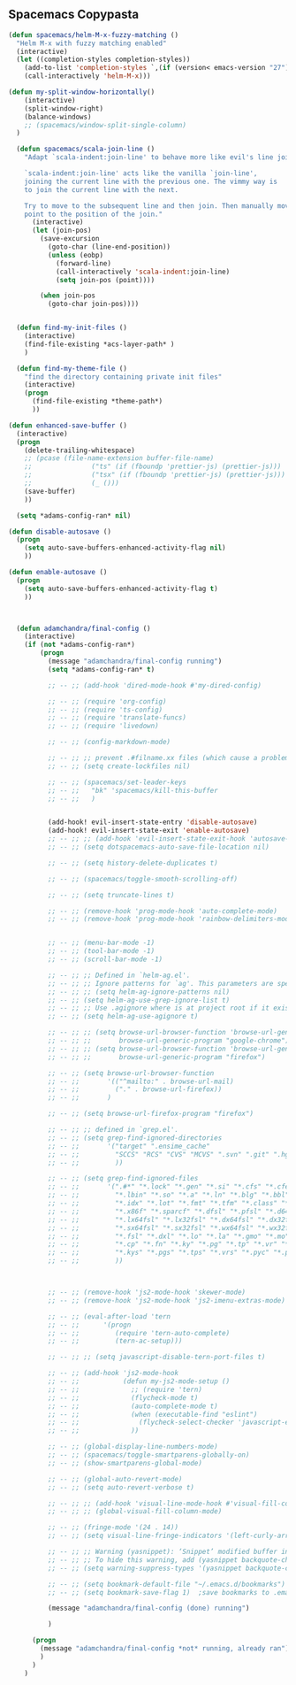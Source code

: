 
** Spacemacs Copypasta

#+begin_src emacs-lisp
  (defun spacemacs/helm-M-x-fuzzy-matching ()
    "Helm M-x with fuzzy matching enabled"
    (interactive)
    (let ((completion-styles completion-styles))
      (add-to-list 'completion-styles `,(if (version< emacs-version "27") 'helm-flex 'flex) t)
      (call-interactively 'helm-M-x)))

  (defun my-split-window-horizontally()
      (interactive)
      (split-window-right)
      (balance-windows)
      ;; (spacemacs/window-split-single-column)
    )

#+end_src

#+begin_src emacs-lisp
    (defun spacemacs/scala-join-line ()
      "Adapt `scala-indent:join-line' to behave more like evil's line join.

      `scala-indent:join-line' acts like the vanilla `join-line',
      joining the current line with the previous one. The vimmy way is
      to join the current line with the next.

      Try to move to the subsequent line and then join. Then manually move
      point to the position of the join."
        (interactive)
        (let (join-pos)
          (save-excursion
            (goto-char (line-end-position))
            (unless (eobp)
              (forward-line)
              (call-interactively 'scala-indent:join-line)
              (setq join-pos (point))))

          (when join-pos
            (goto-char join-pos))))


    (defun find-my-init-files ()
      (interactive)
      (find-file-existing *acs-layer-path* )
      )

    (defun find-my-theme-file ()
      "find the directory containing private init files"
      (interactive)
      (progn
        (find-file-existing *theme-path*)
        ))

  (defun enhanced-save-buffer ()
    (interactive)
    (progn
      (delete-trailing-whitespace)
      ;; (pcase (file-name-extension buffer-file-name)
      ;;               ("ts" (if (fboundp 'prettier-js) (prettier-js)))
      ;;               ("tsx" (if (fboundp 'prettier-js) (prettier-js)))
      ;;               (_ ()))
      (save-buffer)
      ))

#+end_src

#+begin_src emacs-lisp
  (setq *adams-config-ran* nil)

(defun disable-autosave ()
  (progn
    (setq auto-save-buffers-enhanced-activity-flag nil)
    ))

(defun enable-autosave ()
  (progn
    (setq auto-save-buffers-enhanced-activity-flag t)
    ))



  (defun adamchandra/final-config ()
    (interactive)
    (if (not *adams-config-ran*)
        (progn
          (message "adamchandra/final-config running")
          (setq *adams-config-ran* t)

          ;; -- ;; (add-hook 'dired-mode-hook #'my-dired-config)

          ;; -- ;; (require 'org-config)
          ;; -- ;; (require 'ts-config)
          ;; -- ;; (require 'translate-funcs)
          ;; -- ;; (require 'livedown)

          ;; -- ;; (config-markdown-mode)

          ;; -- ;; ;; prevent .#filname.xx files (which cause a problem w/ensime)
          ;; -- ;; (setq create-lockfiles nil)

          ;; -- ;; (spacemacs/set-leader-keys
          ;; -- ;;   "bk" 'spacemacs/kill-this-buffer
          ;; -- ;;   )


          (add-hook! evil-insert-state-entry 'disable-autosave)
          (add-hook! evil-insert-state-exit 'enable-autosave)
          ;; -- ;; ;; (add-hook 'evil-insert-state-exit-hook 'autosave-file-buffer)
          ;; -- ;; (setq dotspacemacs-auto-save-file-location nil)

          ;; -- ;; (setq history-delete-duplicates t)

          ;; -- ;; (spacemacs/toggle-smooth-scrolling-off)

          ;; -- ;; (setq truncate-lines t)

          ;; -- ;; (remove-hook 'prog-mode-hook 'auto-complete-mode)
          ;; -- ;; (remove-hook 'prog-mode-hook 'rainbow-delimiters-mode)


          ;; -- ;; (menu-bar-mode -1)
          ;; -- ;; (tool-bar-mode -1)
          ;; -- ;; (scroll-bar-mode -1)

          ;; -- ;; ;; Defined in `helm-ag.el'.
          ;; -- ;; ;; Ignore patterns for `ag'. This parameters are specified as --ignore
          ;; -- ;; ;; (setq helm-ag-ignore-patterns nil)
          ;; -- ;; (setq helm-ag-use-grep-ignore-list t)
          ;; -- ;; ;; Use .agignore where is at project root if it exists.
          ;; -- ;; (setq helm-ag-use-agignore t)

          ;; -- ;; ;; (setq browse-url-browser-function 'browse-url-generic
          ;; -- ;; ;;       browse-url-generic-program "google-chrome")
          ;; -- ;; ;; (setq browse-url-browser-function 'browse-url-generic
          ;; -- ;; ;;       browse-url-generic-program "firefox")

          ;; -- ;; (setq browse-url-browser-function
          ;; -- ;;       '(("^mailto:" . browse-url-mail)
          ;; -- ;;         ("." . browse-url-firefox))
          ;; -- ;;       )

          ;; -- ;; (setq browse-url-firefox-program "firefox")

          ;; -- ;; ;; defined in `grep.el'.
          ;; -- ;; (setq grep-find-ignored-directories
          ;; -- ;;       '("target" ".ensime_cache"
          ;; -- ;;         "SCCS" "RCS" "CVS" "MCVS" ".svn" ".git" ".hg" ".bzr" "_MTN" "_darcs" "{arch}" ;; defaults
          ;; -- ;;         ))

          ;; -- ;; (setq grep-find-ignored-files
          ;; -- ;;       '(".#*" "*.lock" "*.gen" "*.si" "*.cfs" "*.cfe" "*.hi" "*.o" "*~" "*.bin"
          ;; -- ;;         "*.lbin" "*.so" "*.a" "*.ln" "*.blg" "*.bbl" "*.elc" "*.lof" "*.glo"
          ;; -- ;;         "*.idx" "*.lot" "*.fmt" "*.tfm" "*.class" "*.fas" "*.lib" "*.mem"
          ;; -- ;;         "*.x86f" "*.sparcf" "*.dfsl" "*.pfsl" "*.d64fsl" "*.p64fsl"
          ;; -- ;;         "*.lx64fsl" "*.lx32fsl" "*.dx64fsl" "*.dx32fsl" "*.fx64fsl" "*.fx32fsl"
          ;; -- ;;         "*.sx64fsl" "*.sx32fsl" "*.wx64fsl" "*.wx32fsl" "*.fasl" "*.ufsl"
          ;; -- ;;         "*.fsl" "*.dxl" "*.lo" "*.la" "*.gmo" "*.mo" "*.toc" "*.aux"
          ;; -- ;;         "*.cp" "*.fn" "*.ky" "*.pg" "*.tp" "*.vr" "*.cps" "*.fns"
          ;; -- ;;         "*.kys" "*.pgs" "*.tps" "*.vrs" "*.pyc" "*.pyo"
          ;; -- ;;         ))



          ;; -- ;; (remove-hook 'js2-mode-hook 'skewer-mode)
          ;; -- ;; (remove-hook 'js2-mode-hook 'js2-imenu-extras-mode)

          ;; -- ;; (eval-after-load 'tern
          ;; -- ;;      '(progn
          ;; -- ;;         (require 'tern-auto-complete)
          ;; -- ;;         (tern-ac-setup)))

          ;; -- ;; ;; (setq javascript-disable-tern-port-files t)

          ;; -- ;; (add-hook 'js2-mode-hook
          ;; -- ;;           (defun my-js2-mode-setup ()
          ;; -- ;;             ;; (require 'tern)
          ;; -- ;;             (flycheck-mode t)
          ;; -- ;;             (auto-complete-mode t)
          ;; -- ;;             (when (executable-find "eslint")
          ;; -- ;;               (flycheck-select-checker 'javascript-eslint))
          ;; -- ;;             ))

          ;; -- ;; (global-display-line-numbers-mode)
          ;; -- ;; (spacemacs/toggle-smartparens-globally-on)
          ;; -- ;; (show-smartparens-global-mode)

          ;; -- ;; (global-auto-revert-mode)
          ;; -- ;; (setq auto-revert-verbose t)

          ;; -- ;; ;; (add-hook 'visual-line-mode-hook #'visual-fill-column-mode)
          ;; -- ;; ;; (global-visual-fill-column-mode)

          ;; -- ;; (fringe-mode '(24 . 14))
          ;; -- ;; (setq visual-line-fringe-indicators '(left-curly-arrow nil))

          ;; -- ;; ;; Warning (yasnippet): ‘Snippet’ modified buffer in a backquote expression.
          ;; -- ;; ;; To hide this warning, add (yasnippet backquote-change) to ‘warning-suppress-types’.
          ;; -- ;; (setq warning-suppress-types '(yasnippet backquote-change))

          ;; -- ;; (setq bookmark-default-file "~/.emacs.d/bookmarks")  ;;define file to use.
          ;; -- ;; (setq bookmark-save-flag 1)  ;save bookmarks to .emacs.bmk after each entry

          (message "adamchandra/final-config (done) running")

          )

      (progn
        (message "adamchandra/final-config *not* running, already ran")
        )
      )
    )

#+end_src
